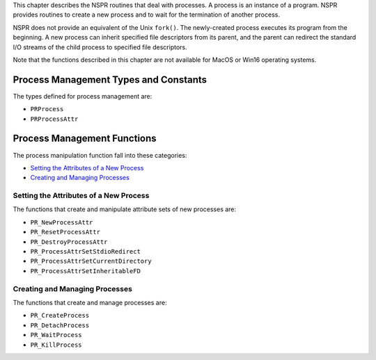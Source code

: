 This chapter describes the NSPR routines that deal with processes. A
process is an instance of a program. NSPR provides routines to create a
new process and to wait for the termination of another process.

NSPR does not provide an equivalent of the Unix ``fork()``. The
newly-created process executes its program from the beginning. A new
process can inherit specified file descriptors from its parent, and the
parent can redirect the standard I/O streams of the child process to
specified file descriptors.

Note that the functions described in this chapter are not available for
MacOS or Win16 operating systems.

.. _Process_Management_Types_and_Constants:

Process Management Types and Constants
--------------------------------------

The types defined for process management are:

-  ``PRProcess`` 
-  ``PRProcessAttr``

.. _Process_Management_Functions:

Process Management Functions
----------------------------

The process manipulation function fall into these categories:

-  `Setting the Attributes of a New
   Process <#Setting_the_Attributes_of_a_New_Process>`__
-  `Creating and Managing
   Processes <#Creating_and_Managing_Processes>`__

.. _Setting_the_Attributes_of_a_New_Process:

Setting the Attributes of a New Process
~~~~~~~~~~~~~~~~~~~~~~~~~~~~~~~~~~~~~~~

The functions that create and manipulate attribute sets of new processes
are:

-  ``PR_NewProcessAttr`` 
-  ``PR_ResetProcessAttr`` 
-  ``PR_DestroyProcessAttr`` 
-  ``PR_ProcessAttrSetStdioRedirect`` 
-  ``PR_ProcessAttrSetCurrentDirectory`` 
-  ``PR_ProcessAttrSetInheritableFD``

.. _Creating_and_Managing_Processes:

Creating and Managing Processes
~~~~~~~~~~~~~~~~~~~~~~~~~~~~~~~

The functions that create and manage processes are:

-  ``PR_CreateProcess`` 
-  ``PR_DetachProcess`` 
-  ``PR_WaitProcess`` 
-  ``PR_KillProcess``
